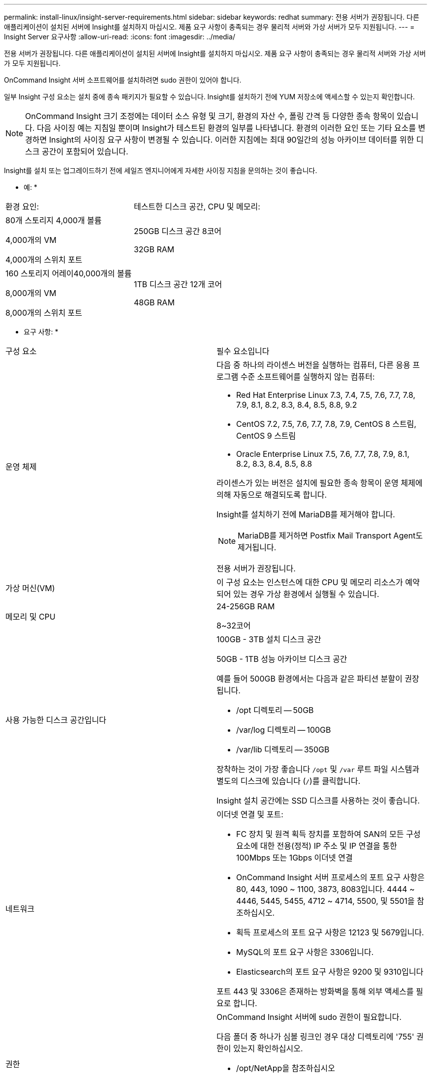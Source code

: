 ---
permalink: install-linux/insight-server-requirements.html 
sidebar: sidebar 
keywords: redhat 
summary: 전용 서버가 권장됩니다. 다른 애플리케이션이 설치된 서버에 Insight를 설치하지 마십시오. 제품 요구 사항이 충족되는 경우 물리적 서버와 가상 서버가 모두 지원됩니다. 
---
= Insight Server 요구사항
:allow-uri-read: 
:icons: font
:imagesdir: ../media/


[role="lead"]
전용 서버가 권장됩니다. 다른 애플리케이션이 설치된 서버에 Insight를 설치하지 마십시오. 제품 요구 사항이 충족되는 경우 물리적 서버와 가상 서버가 모두 지원됩니다.

OnCommand Insight 서버 소프트웨어를 설치하려면 sudo 권한이 있어야 합니다.

일부 Insight 구성 요소는 설치 중에 종속 패키지가 필요할 수 있습니다. Insight를 설치하기 전에 YUM 저장소에 액세스할 수 있는지 확인합니다.

[NOTE]
====
OnCommand Insight 크기 조정에는 데이터 소스 유형 및 크기, 환경의 자산 수, 폴링 간격 등 다양한 종속 항목이 있습니다. 다음 사이징 예는 지침일 뿐이며 Insight가 테스트된 환경의 일부를 나타냅니다. 환경의 이러한 요인 또는 기타 요소를 변경하면 Insight의 사이징 요구 사항이 변경될 수 있습니다. 이러한 지침에는 최대 90일간의 성능 아카이브 데이터를 위한 디스크 공간이 포함되어 있습니다.

====
Insight를 설치 또는 업그레이드하기 전에 세일즈 엔지니어에게 자세한 사이징 지침을 문의하는 것이 좋습니다.

* 예: *

|===


| 환경 요인: | 테스트한 디스크 공간, CPU 및 메모리: 


 a| 
80개 스토리지 4,000개 볼륨

4,000개의 VM

4,000개의 스위치 포트
 a| 
250GB 디스크 공간 8코어

32GB RAM



 a| 
160 스토리지 어레이40,000개의 볼륨

8,000개의 VM

8,000개의 스위치 포트
 a| 
1TB 디스크 공간 12개 코어

48GB RAM

|===
* 요구 사항: *

|===


| 구성 요소 | 필수 요소입니다 


 a| 
운영 체제
 a| 
다음 중 하나의 라이센스 버전을 실행하는 컴퓨터, 다른 응용 프로그램 수준 소프트웨어를 실행하지 않는 컴퓨터:

* Red Hat Enterprise Linux 7.3, 7.4, 7.5, 7.6, 7.7, 7.8, 7.9, 8.1, 8.2, 8.3, 8.4, 8.5, 8.8, 9.2
* CentOS 7.2, 7.5, 7.6, 7.7, 7.8, 7.9, CentOS 8 스트림, CentOS 9 스트림
* Oracle Enterprise Linux 7.5, 7.6, 7.7, 7.8, 7.9, 8.1, 8.2, 8.3, 8.4, 8.5, 8.8


라이센스가 있는 버전은 설치에 필요한 종속 항목이 운영 체제에 의해 자동으로 해결되도록 합니다.

Insight를 설치하기 전에 MariaDB를 제거해야 합니다.

[NOTE]
====
MariaDB를 제거하면 Postfix Mail Transport Agent도 제거됩니다.

====
전용 서버가 권장됩니다.



 a| 
가상 머신(VM)
 a| 
이 구성 요소는 인스턴스에 대한 CPU 및 메모리 리소스가 예약되어 있는 경우 가상 환경에서 실행될 수 있습니다.



 a| 
메모리 및 CPU
 a| 
24-256GB RAM

8~32코어



 a| 
사용 가능한 디스크 공간입니다
 a| 
100GB - 3TB 설치 디스크 공간

50GB - 1TB 성능 아카이브 디스크 공간

예를 들어 500GB 환경에서는 다음과 같은 파티션 분할이 권장됩니다.

* /opt 디렉토리 -- 50GB
* /var/log 디렉토리 -- 100GB
* /var/lib 디렉토리 -- 350GB


장착하는 것이 가장 좋습니다 `/opt` 및 `/var` 루트 파일 시스템과 별도의 디스크에 있습니다 (`/`)를 클릭합니다.

Insight 설치 공간에는 SSD 디스크를 사용하는 것이 좋습니다.



 a| 
네트워크
 a| 
이더넷 연결 및 포트:

* FC 장치 및 원격 획득 장치를 포함하여 SAN의 모든 구성 요소에 대한 전용(정적) IP 주소 및 IP 연결을 통한 100Mbps 또는 1Gbps 이더넷 연결
* OnCommand Insight 서버 프로세스의 포트 요구 사항은 80, 443, 1090 ~ 1100, 3873, 8083입니다. 4444 ~ 4446, 5445, 5455, 4712 ~ 4714, 5500, 및 5501을 참조하십시오.
* 획득 프로세스의 포트 요구 사항은 12123 및 5679입니다.
* MySQL의 포트 요구 사항은 3306입니다.
* Elasticsearch의 포트 요구 사항은 9200 및 9310입니다


포트 443 및 3306은 존재하는 방화벽을 통해 외부 액세스를 필요로 합니다.



 a| 
권한
 a| 
OnCommand Insight 서버에 sudo 권한이 필요합니다.

다음 폴더 중 하나가 심볼 링크인 경우 대상 디렉토리에 '755' 권한이 있는지 확인하십시오.

* /opt/NetApp을 참조하십시오
* /var/lib/netapp
* /var/log/netapp




 a| 
원격 연결
 a| 
WebEx 액세스를 위한 인터넷 연결 또는 설치 및 설치 후 지원을 위한 원격 데스크톱 연결



 a| 
접근성
 a| 
HTTPS 액세스가 필요합니다.



 a| 
HTTP 또는 HTTPS 서버
 a| 
Apache HTTP 서버 또는 다른 HTTPS 서버는 OnCommand Insight 서버와 동일한 포트(443)에 대해 경쟁해서는 안 되며 자동으로 시작해서는 안 됩니다. 포트 443을 수신해야 하는 경우 다른 포트를 사용하도록 OnCommand Insight 서버를 구성해야 합니다.

|===